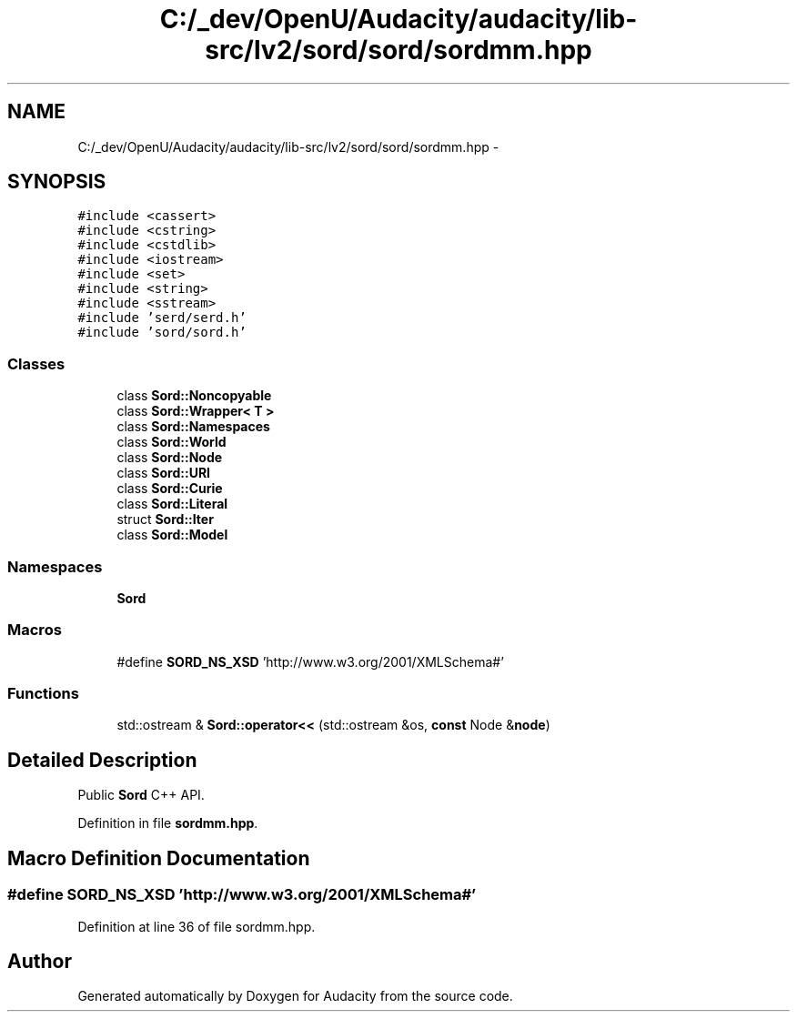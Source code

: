 .TH "C:/_dev/OpenU/Audacity/audacity/lib-src/lv2/sord/sord/sordmm.hpp" 3 "Thu Apr 28 2016" "Audacity" \" -*- nroff -*-
.ad l
.nh
.SH NAME
C:/_dev/OpenU/Audacity/audacity/lib-src/lv2/sord/sord/sordmm.hpp \- 
.SH SYNOPSIS
.br
.PP
\fC#include <cassert>\fP
.br
\fC#include <cstring>\fP
.br
\fC#include <cstdlib>\fP
.br
\fC#include <iostream>\fP
.br
\fC#include <set>\fP
.br
\fC#include <string>\fP
.br
\fC#include <sstream>\fP
.br
\fC#include 'serd/serd\&.h'\fP
.br
\fC#include 'sord/sord\&.h'\fP
.br

.SS "Classes"

.in +1c
.ti -1c
.RI "class \fBSord::Noncopyable\fP"
.br
.ti -1c
.RI "class \fBSord::Wrapper< T >\fP"
.br
.ti -1c
.RI "class \fBSord::Namespaces\fP"
.br
.ti -1c
.RI "class \fBSord::World\fP"
.br
.ti -1c
.RI "class \fBSord::Node\fP"
.br
.ti -1c
.RI "class \fBSord::URI\fP"
.br
.ti -1c
.RI "class \fBSord::Curie\fP"
.br
.ti -1c
.RI "class \fBSord::Literal\fP"
.br
.ti -1c
.RI "struct \fBSord::Iter\fP"
.br
.ti -1c
.RI "class \fBSord::Model\fP"
.br
.in -1c
.SS "Namespaces"

.in +1c
.ti -1c
.RI " \fBSord\fP"
.br
.in -1c
.SS "Macros"

.in +1c
.ti -1c
.RI "#define \fBSORD_NS_XSD\fP   'http://www\&.w3\&.org/2001/XMLSchema#'"
.br
.in -1c
.SS "Functions"

.in +1c
.ti -1c
.RI "std::ostream & \fBSord::operator<<\fP (std::ostream &os, \fBconst\fP Node &\fBnode\fP)"
.br
.in -1c
.SH "Detailed Description"
.PP 
Public \fBSord\fP C++ API\&. 
.PP
Definition in file \fBsordmm\&.hpp\fP\&.
.SH "Macro Definition Documentation"
.PP 
.SS "#define SORD_NS_XSD   'http://www\&.w3\&.org/2001/XMLSchema#'"

.PP
Definition at line 36 of file sordmm\&.hpp\&.
.SH "Author"
.PP 
Generated automatically by Doxygen for Audacity from the source code\&.
